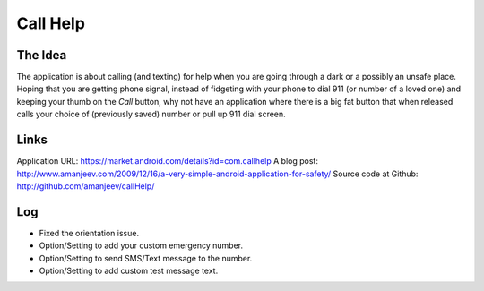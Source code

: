 Call Help
=========

The Idea
--------

The application is about calling (and texting) for help when you are going through a dark or a possibly an unsafe place. Hoping that you are getting phone signal, instead of fidgeting with your phone to dial 911 (or number of a loved one) and keeping your thumb on the *Call* button, why not have an application where there is a big fat button that when released calls your choice of (previously saved) number or pull up 911 dial screen.

Links
-----
Application URL: https://market.android.com/details?id=com.callhelp
A blog post: http://www.amanjeev.com/2009/12/16/a-very-simple-android-application-for-safety/
Source code at Github: http://github.com/amanjeev/callHelp/

Log
---
* Fixed the orientation issue.
* Option/Setting to add your custom emergency number.
* Option/Setting to send SMS/Text message to the number.
* Option/Setting to add custom test message text.
